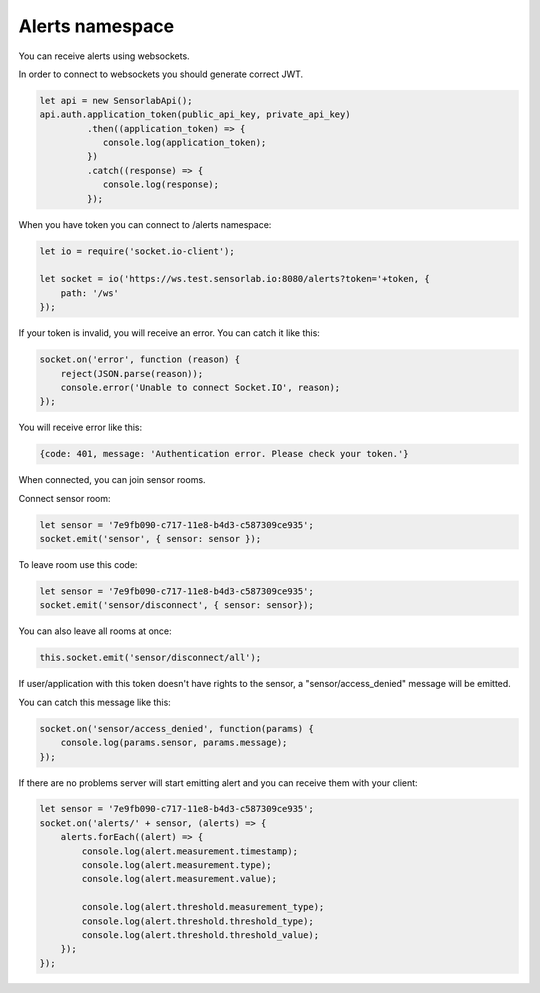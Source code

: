 Alerts namespace
~~~~~~~~~~~~~~~~

You can receive alerts using websockets.

In order to connect to websockets you should generate correct JWT.

.. code-block:: javascript

    let api = new SensorlabApi();
    api.auth.application_token(public_api_key, private_api_key)
             .then((application_token) => {
                console.log(application_token);
             })
             .catch((response) => {
                console.log(response);
             });


When you have token you can connect to /alerts namespace:

.. code-block:: javascript

    let io = require('socket.io-client');

    let socket = io('https://ws.test.sensorlab.io:8080/alerts?token='+token, {
        path: '/ws'
    });

If your token is invalid, you will receive an error. You can catch it like this:

.. code-block:: javascript

    socket.on('error', function (reason) {
        reject(JSON.parse(reason));
        console.error('Unable to connect Socket.IO', reason);
    });

You will receive error like this:

.. code-block:: javascript

    {code: 401, message: 'Authentication error. Please check your token.'}

When connected, you can join sensor rooms.

Connect sensor room:

.. code-block:: javascript

    let sensor = '7e9fb090-c717-11e8-b4d3-c587309ce935';
    socket.emit('sensor', { sensor: sensor });

To leave room use this code:

.. code-block:: javascript

    let sensor = '7e9fb090-c717-11e8-b4d3-c587309ce935';
    socket.emit('sensor/disconnect', { sensor: sensor});

You can also leave all rooms at once:

.. code-block:: javascript

    this.socket.emit('sensor/disconnect/all');

If user/application with this token doesn't have rights to the sensor, a "sensor/access_denied" message will be emitted.

You can catch this message like this:

.. code-block:: javascript

    socket.on('sensor/access_denied', function(params) {
        console.log(params.sensor, params.message);
    });

If there are no problems server will start emitting alert and you can receive them with your client:

.. code-block:: javascript

    let sensor = '7e9fb090-c717-11e8-b4d3-c587309ce935';
    socket.on('alerts/' + sensor, (alerts) => {
        alerts.forEach((alert) => {
            console.log(alert.measurement.timestamp);
            console.log(alert.measurement.type);
            console.log(alert.measurement.value);

            console.log(alert.threshold.measurement_type);
            console.log(alert.threshold.threshold_type);
            console.log(alert.threshold.threshold_value);
        });
    });